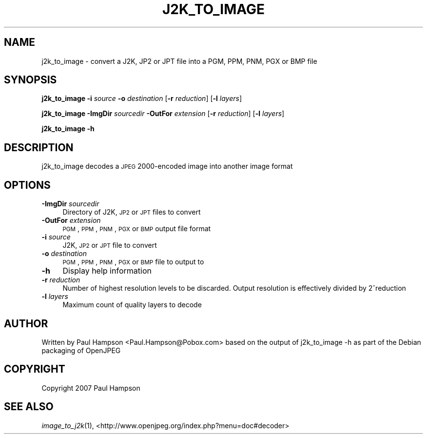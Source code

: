.\" Automatically generated by Pod::Man v1.37, Pod::Parser v1.32
.\"
.\" Standard preamble:
.\" ========================================================================
.de Sh \" Subsection heading
.br
.if t .Sp
.ne 5
.PP
\fB\\$1\fR
.PP
..
.de Sp \" Vertical space (when we can't use .PP)
.if t .sp .5v
.if n .sp
..
.de Vb \" Begin verbatim text
.ft CW
.nf
.ne \\$1
..
.de Ve \" End verbatim text
.ft R
.fi
..
.\" Set up some character translations and predefined strings.  \*(-- will
.\" give an unbreakable dash, \*(PI will give pi, \*(L" will give a left
.\" double quote, and \*(R" will give a right double quote.  | will give a
.\" real vertical bar.  \*(C+ will give a nicer C++.  Capital omega is used to
.\" do unbreakable dashes and therefore won't be available.  \*(C` and \*(C'
.\" expand to `' in nroff, nothing in troff, for use with C<>.
.tr \(*W-|\(bv\*(Tr
.ds C+ C\v'-.1v'\h'-1p'\s-2+\h'-1p'+\s0\v'.1v'\h'-1p'
.ie n \{\
.    ds -- \(*W-
.    ds PI pi
.    if (\n(.H=4u)&(1m=24u) .ds -- \(*W\h'-12u'\(*W\h'-12u'-\" diablo 10 pitch
.    if (\n(.H=4u)&(1m=20u) .ds -- \(*W\h'-12u'\(*W\h'-8u'-\"  diablo 12 pitch
.    ds L" ""
.    ds R" ""
.    ds C` ""
.    ds C' ""
'br\}
.el\{\
.    ds -- \|\(em\|
.    ds PI \(*p
.    ds L" ``
.    ds R" ''
'br\}
.\"
.\" If the F register is turned on, we'll generate index entries on stderr for
.\" titles (.TH), headers (.SH), subsections (.Sh), items (.Ip), and index
.\" entries marked with X<> in POD.  Of course, you'll have to process the
.\" output yourself in some meaningful fashion.
.if \nF \{\
.    de IX
.    tm Index:\\$1\t\\n%\t"\\$2"
..
.    nr % 0
.    rr F
.\}
.\"
.\" For nroff, turn off justification.  Always turn off hyphenation; it makes
.\" way too many mistakes in technical documents.
.hy 0
.if n .na
.\"
.\" Accent mark definitions (@(#)ms.acc 1.5 88/02/08 SMI; from UCB 4.2).
.\" Fear.  Run.  Save yourself.  No user-serviceable parts.
.    \" fudge factors for nroff and troff
.if n \{\
.    ds #H 0
.    ds #V .8m
.    ds #F .3m
.    ds #[ \f1
.    ds #] \fP
.\}
.if t \{\
.    ds #H ((1u-(\\\\n(.fu%2u))*.13m)
.    ds #V .6m
.    ds #F 0
.    ds #[ \&
.    ds #] \&
.\}
.    \" simple accents for nroff and troff
.if n \{\
.    ds ' \&
.    ds ` \&
.    ds ^ \&
.    ds , \&
.    ds ~ ~
.    ds /
.\}
.if t \{\
.    ds ' \\k:\h'-(\\n(.wu*8/10-\*(#H)'\'\h"|\\n:u"
.    ds ` \\k:\h'-(\\n(.wu*8/10-\*(#H)'\`\h'|\\n:u'
.    ds ^ \\k:\h'-(\\n(.wu*10/11-\*(#H)'^\h'|\\n:u'
.    ds , \\k:\h'-(\\n(.wu*8/10)',\h'|\\n:u'
.    ds ~ \\k:\h'-(\\n(.wu-\*(#H-.1m)'~\h'|\\n:u'
.    ds / \\k:\h'-(\\n(.wu*8/10-\*(#H)'\z\(sl\h'|\\n:u'
.\}
.    \" troff and (daisy-wheel) nroff accents
.ds : \\k:\h'-(\\n(.wu*8/10-\*(#H+.1m+\*(#F)'\v'-\*(#V'\z.\h'.2m+\*(#F'.\h'|\\n:u'\v'\*(#V'
.ds 8 \h'\*(#H'\(*b\h'-\*(#H'
.ds o \\k:\h'-(\\n(.wu+\w'\(de'u-\*(#H)/2u'\v'-.3n'\*(#[\z\(de\v'.3n'\h'|\\n:u'\*(#]
.ds d- \h'\*(#H'\(pd\h'-\w'~'u'\v'-.25m'\f2\(hy\fP\v'.25m'\h'-\*(#H'
.ds D- D\\k:\h'-\w'D'u'\v'-.11m'\z\(hy\v'.11m'\h'|\\n:u'
.ds th \*(#[\v'.3m'\s+1I\s-1\v'-.3m'\h'-(\w'I'u*2/3)'\s-1o\s+1\*(#]
.ds Th \*(#[\s+2I\s-2\h'-\w'I'u*3/5'\v'-.3m'o\v'.3m'\*(#]
.ds ae a\h'-(\w'a'u*4/10)'e
.ds Ae A\h'-(\w'A'u*4/10)'E
.    \" corrections for vroff
.if v .ds ~ \\k:\h'-(\\n(.wu*9/10-\*(#H)'\s-2\u~\d\s+2\h'|\\n:u'
.if v .ds ^ \\k:\h'-(\\n(.wu*10/11-\*(#H)'\v'-.4m'^\v'.4m'\h'|\\n:u'
.    \" for low resolution devices (crt and lpr)
.if \n(.H>23 .if \n(.V>19 \
\{\
.    ds : e
.    ds 8 ss
.    ds o a
.    ds d- d\h'-1'\(ga
.    ds D- D\h'-1'\(hy
.    ds th \o'bp'
.    ds Th \o'LP'
.    ds ae ae
.    ds Ae AE
.\}
.rm #[ #] #H #V #F C
.\" ========================================================================
.\"
.IX Title "J2K_TO_IMAGE 1"
.TH J2K_TO_IMAGE 1 "2008-10-11" "perl v5.8.8" "User Contributed Perl Documentation"
.SH "NAME"
j2k_to_image \- convert a J2K, JP2 or JPT file into a PGM, PPM, PNM, PGX or BMP file
.SH "SYNOPSIS"
.IX Header "SYNOPSIS"
\&\fBj2k_to_image\fR \fB\-i\fR \fIsource\fR \fB\-o\fR \fIdestination\fR [\fB\-r\fR \fIreduction\fR] [\fB\-l\fR \fIlayers\fR]
.PP
\&\fBj2k_to_image\fR \fB\-ImgDir\fR \fIsourcedir\fR \fB\-OutFor\fR \fIextension\fR [\fB\-r\fR \fIreduction\fR] [\fB\-l\fR \fIlayers\fR]
.PP
\&\fBj2k_to_image\fR \fB\-h\fR
.SH "DESCRIPTION"
.IX Header "DESCRIPTION"
j2k_to_image decodes a \s-1JPEG\s0 2000\-encoded image into another image format
.SH "OPTIONS"
.IX Header "OPTIONS"
.IP "\fB\-ImgDir\fR \fIsourcedir\fR" 4
.IX Item "-ImgDir sourcedir"
Directory of J2K, \s-1JP2\s0 or \s-1JPT\s0 files to convert
.IP "\fB\-OutFor\fR \fIextension\fR" 4
.IX Item "-OutFor extension"
\&\s-1PGM\s0, \s-1PPM\s0, \s-1PNM\s0, \s-1PGX\s0 or \s-1BMP\s0 output file format
.IP "\fB\-i\fR \fIsource\fR" 4
.IX Item "-i source"
J2K, \s-1JP2\s0 or \s-1JPT\s0 file to convert
.IP "\fB\-o\fR \fIdestination\fR" 4
.IX Item "-o destination"
\&\s-1PGM\s0, \s-1PPM\s0, \s-1PNM\s0, \s-1PGX\s0 or \s-1BMP\s0 file to output to
.IP "\fB\-h\fR" 4
.IX Item "-h"
Display help information
.IP "\fB\-r\fR \fIreduction\fR" 4
.IX Item "-r reduction"
Number of highest resolution levels to be discarded. Output resolution is effectively divided by 2^reduction
.IP "\fB\-l\fR \fIlayers\fR" 4
.IX Item "-l layers"
Maximum count of quality layers to decode
.SH "AUTHOR"
.IX Header "AUTHOR"
Written by Paul Hampson <Paul.Hampson@Pobox.com> based on the output of j2k_to_image \-h as part of the Debian packaging of OpenJPEG
.SH "COPYRIGHT"
.IX Header "COPYRIGHT"
Copyright 2007 Paul Hampson
.SH "SEE ALSO"
.IX Header "SEE ALSO"
\&\fIimage_to_j2k\fR\|(1), <http://www.openjpeg.org/index.php?menu=doc#decoder>
